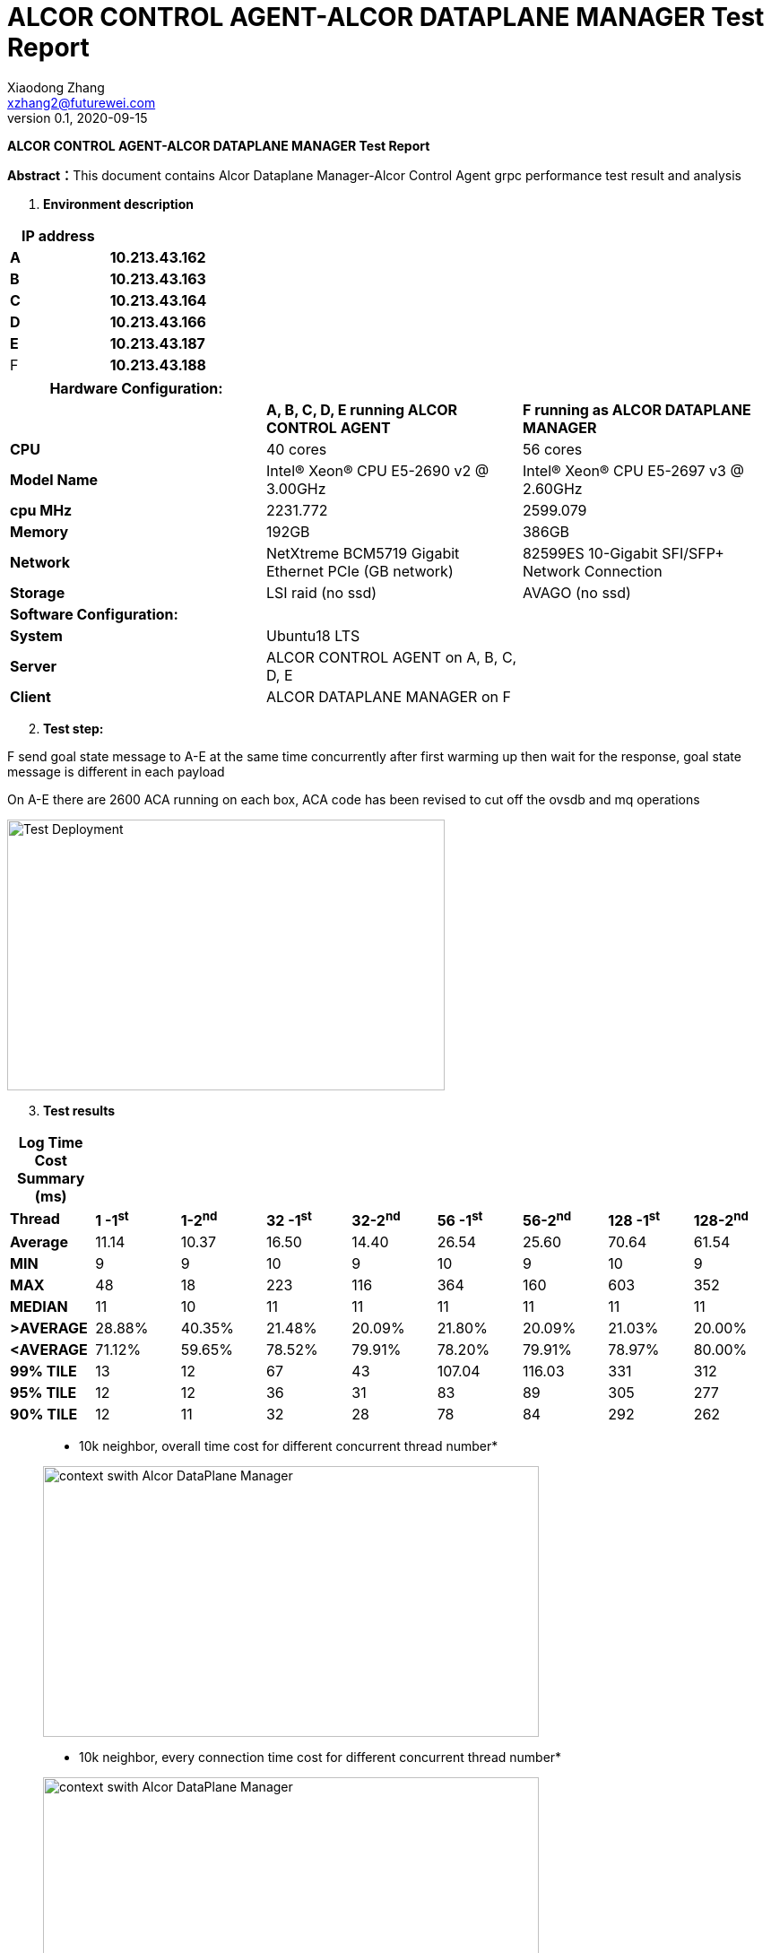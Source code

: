 = ALCOR CONTROL AGENT-ALCOR DATAPLANE MANAGER Test Report 
Xiaodong Zhang <xzhang2@futurewei.com>
v0.1, 2020-09-15
:toc: right
:imagesdir: ../../images

*ALCOR CONTROL AGENT-ALCOR DATAPLANE MANAGER Test Report*

**Abstract：**This document contains Alcor Dataplane Manager-Alcor Control Agent grpc performance test result and analysis

[arabic]
. *Environment description*

[cols=",",options="header",]
|===
|*IP address* |
|*A* |*10.213.43.162*
|*B* |*10.213.43.163*
|*C* |*10.213.43.164*
|*D* |*10.213.43.166*
|*E* |*10.213.43.187*
|F |*10.213.43.188*
|===

[cols=",,",options="header",]
|===
|*Hardware Configuration:* | |
| |*A, B, C, D, E running ALCOR CONTROL AGENT* |*F running as ALCOR DATAPLANE MANAGER*
|*CPU* |40 cores |56 cores
|*Model Name* |Intel(R) Xeon(R) CPU E5-2690 v2 @ 3.00GHz |Intel(R) Xeon(R) CPU E5-2697 v3 @ 2.60GHz
|*cpu MHz* |2231.772 |2599.079
|*Memory* |192GB |386GB
|*Network* |NetXtreme BCM5719 Gigabit Ethernet PCIe (GB network) |82599ES 10-Gigabit SFI/SFP+ Network Connection
|*Storage* |LSI raid (no ssd) |AVAGO (no ssd)
|*Software Configuration:* | |
|*System* |Ubuntu18 LTS |
|*Server* |ALCOR CONTROL AGENT on A, B, C, D, E |
|*Client* |ALCOR DATAPLANE MANAGER on F |
|===

[arabic, start=2]
. *Test step:*

F send goal state message to A-E at the same time concurrently after first warming up then wait for the response, goal state message is different in each payload

On A-E there are 2600 ACA running on each box, ACA code has been revised to cut off the ovsdb and mq operations

image::p1.png["Test Deployment",width=488,height=302]

[arabic, start=3]
. *Test results*

[cols=",,,,,,,,",options="header",]
|===
|*Log Time Cost Summary (ms)* | | | | | | | |
|*Thread* |*1 -1^st^* |*1-2^nd^* |*32 -1^st^* |*32-2^nd^* |*56 -1^st^* |*56-2^nd^* |*128 -1^st^* |*128-2^nd^*
|*Average* |11.14 |10.37 |16.50 |14.40 |26.54 |25.60 |70.64 |61.54
|*MIN* |9 |9 |10 |9 |10 |9 |10 |9
|*MAX* |48 |18 |223 |116 |364 |160 |603 |352
|*MEDIAN* |11 |10 |11 |11 |11 |11 |11 |11
|*>AVERAGE* |28.88% |40.35% |21.48% |20.09% |21.80% |20.09% |21.03% |20.00%
|*<AVERAGE* |71.12% |59.65% |78.52% |79.91% |78.20% |79.91% |78.97% |80.00%
|*99% TILE* |13 |12 |67 |43 |107.04 |116.03 |331 |312
|*95% TILE* |12 |12 |36 |31 |83 |89 |305 |277
|*90% TILE* |12 |11 |32 |28 |78 |84 |292 |262
|===  


____
* 10k neighbor, overall time cost for different concurrent thread number*
____

____
image::1w-ov.png["context swith Alcor DataPlane Manager",width=553,height=302]
____

____
* 10k neighbor, every connection time cost for different concurrent thread number*
____

____
image::1w-ov-jc.png["context swith Alcor DataPlane Manager",width=553,height=302]
____


____
* when neighbor number changed, every connection time cost and overall time cost for different concurrent thread number*
____

____
image::other-ov-jc.png["context swith Alcor DataPlane Manager",width=553,height=302]
____

____
* when neighbor number changed, overall time cost for different concurrent thread number*
____

____
image::other-ov.png["context swith Alcor DataPlane Manager",width=553,height=302]
____

[arabic, start=4]
. *Test results analysis*
[loweralpha]
.. {blank}
+
____
*System Resource Usage on F-- ALCOR DATAPLANE MANAGER (context switch)*
____

____
image::p2.png["context swith Alcor DataPlane Manager",width=553,height=302]
____

[loweralpha, start=2]
. {blank}
+
____
*Time Cost on F -- ALCOR DATAPLANE MANAGER round trip*
____

____
image::omax.png["thread number of Alcor DataPlane Manager",width=553,height=302]
____

____
*Time Cost on single execution max -- ALCOR DATAPLANE MANAGER round trip*
____

____
image::jmax.png["thread number of single execution max time Alcor DataPlane Manager",width=553,height=302]
____

[loweralpha, start=3]
. {blank}
+
____
*Time Cost Charts for round trip when thread number change on F*
____

single thread
____
image::1-1.png["1 thread",width=276,height=165]
____

single thread -- 2nd time
____
image::1-2.png["1 thread 2nd time",width=276,height=165]
____

32 threads
____
image::32-1.png["32 thread",width=262,height=156]
____

32 threads -- 2nd time
____
image::32-2.png["32 thread 2nd time",width=262,height=156]
____

56 threads
____
image::56-1.png["56 thread",width=262,height=156]
____

56 threads -- 2nd time
____
image::56-2.png["56 thread 2nd time",width=262,height=156]
____

128 threads
____
image::128-1.png["128 thread",width=262,height=156]
____

128 threads  -- 2nd time
____
image::128-2.png["128 thread 2nd time",width=262,height=156]
____

for 256 threads and below, the success rate is 100%


for 512 threads above, the success rate is under 100%

[arabic, start=5]
. *Test Conclusion*

[loweralpha]
. *Alcor DataPlane Manager could support more than 10k concurrent ACA grpc requests*
. *Alcor DataPlane Manager runs well when from 32 threads up to 256 threads for the performance*
. *A-E hardware configuration could run 2000 stable ACA instances on each box*

[arabic, start=6]
. *Problems for now*

[arabic]

[arabic, start=1]
. *ALCOR CONTROL AGENT crash after several heavy test*

Syslog does not say error on ALCOR CONTROL AGENT

[arabic, start=2]
. *io.grpc.StatusRuntimeException: UNAVAILABLE: Network closed for unknown reason*

After reduce load on A-E, this issue is gone
